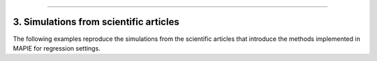 .. _regression_examples_3:

-----

3. Simulations from scientific articles
---------------------------------------

The following examples reproduce the simulations from the scientific
articles that introduce the methods implemented
in MAPIE for regression settings.